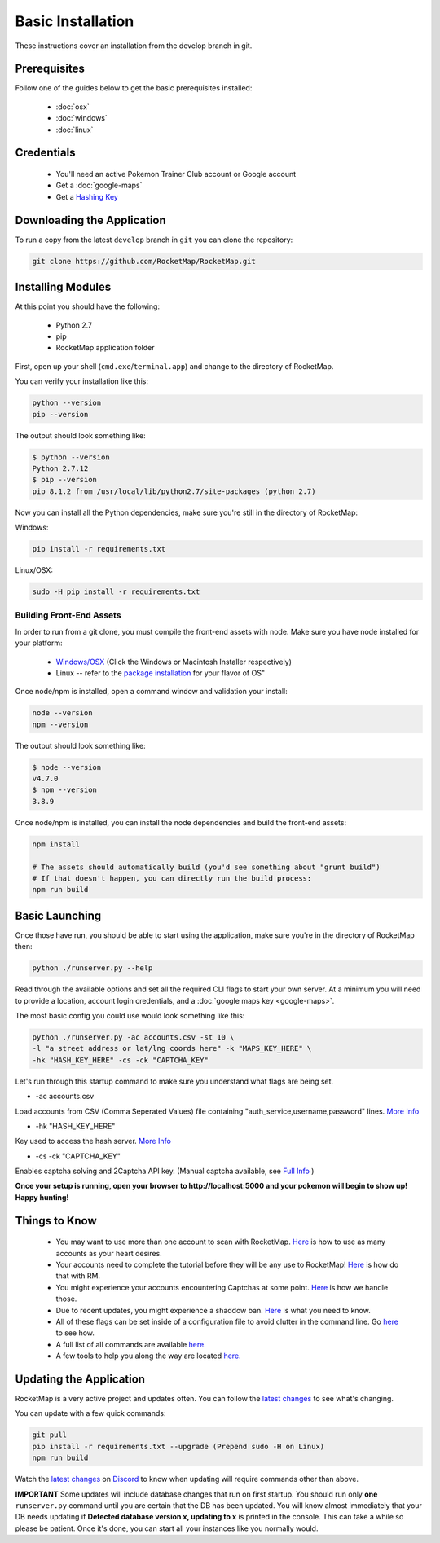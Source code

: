 Basic Installation
##################

These instructions cover an installation from the develop branch in git.

Prerequisites
*************

Follow one of the guides below to get the basic prerequisites installed:

 * :doc:`osx`
 * :doc:`windows`
 * :doc:`linux`
 
Credentials
***********

 * You'll need an active Pokemon Trainer Club account or Google account
 * Get a :doc:`google-maps`
 * Get a `Hashing Key <https://rocketmap.readthedocs.io/en/develop/first-run/hashing.html>`_

Downloading the Application
***************************

To run a copy from the latest ``develop`` branch in ``git`` you can clone the repository:

.. code-block:: bash

  git clone https://github.com/RocketMap/RocketMap.git

Installing Modules
******************

At this point you should have the following:

 * Python 2.7
 * pip
 * RocketMap application folder

First, open up your shell (``cmd.exe``/``terminal.app``) and change to the directory of RocketMap.

You can verify your installation like this:

.. code-block:: bash

  python --version
  pip --version

The output should look something like:

.. code-block:: bash

  $ python --version
  Python 2.7.12
  $ pip --version
  pip 8.1.2 from /usr/local/lib/python2.7/site-packages (python 2.7)

Now you can install all the Python dependencies, make sure you're still in the directory of RocketMap:

Windows:

.. code-block:: bash

  pip install -r requirements.txt

Linux/OSX:

.. code-block:: bash

  sudo -H pip install -r requirements.txt

Building Front-End Assets
===========================

In order to run from a git clone, you must compile the front-end assets with node. Make sure you have node installed for your platform:

 * `Windows/OSX <https://nodejs.org/en/download/>`_ (Click the Windows or Macintosh Installer respectively)
 * Linux -- refer to the `package installation <https://nodejs.org/en/download/package-manager/>`_ for your flavor of OS"

Once node/npm is installed, open a command window and validation your install:

.. code-block:: bash

  node --version
  npm --version

The output should look something like:

.. code-block:: bash

  $ node --version
  v4.7.0
  $ npm --version
  3.8.9

Once node/npm is installed, you can install the node dependencies and build the front-end assets:

.. code-block:: bash

  npm install

  # The assets should automatically build (you'd see something about "grunt build")
  # If that doesn't happen, you can directly run the build process:
  npm run build


Basic Launching
***************

Once those have run, you should be able to start using the application, make sure you're in the directory of RocketMap then:

.. code-block:: bash

  python ./runserver.py --help

Read through the available options and set all the required CLI flags to start your own server. At a minimum you will need to provide a location, account login credentials, and a :doc:`google maps key <google-maps>`.

The most basic config you could use would look something like this:

.. code-block:: bash

 python ./runserver.py -ac accounts.csv -st 10 \
 -l "a street address or lat/lng coords here" -k "MAPS_KEY_HERE" \
 -hk "HASH_KEY_HERE" -cs -ck "CAPTCHA_KEY"

Let's run through this startup command to make sure you understand what flags are being set.

* -ac accounts.csv
Load accounts from CSV (Comma Seperated Values) file containing "auth_service,username,password" lines. `More Info <http://rocketmap.readthedocs.io/en/develop/first-run/multi-account.html>`_


* -hk "HASH_KEY_HERE"
Key used to access the hash server. `More Info <http://rocketmap.readthedocs.io/en/develop/first-run/hashing.html>`_

* -cs -ck "CAPTCHA_KEY"
Enables captcha solving and 2Captcha API key. (Manual captcha available, see `Full Info <http://rocketmap.readthedocs.io/en/develop/first-run/captchas.html>`_ )

**Once your setup is running, open your browser to http://localhost:5000 and your pokemon will begin to show up! Happy hunting!**

Things to Know
**************

 * You may want to use more than one account to scan with RocketMap. `Here <https://rocketmap.readthedocs.io/en/develop/first-run/multi-account.html>`_ is how to use as many accounts as your heart desires. 
 * Your accounts need to complete the tutorial before they will be any use to RocketMap! `Here <https://rocketmap.readthedocs.io/en/develop/first-run/tutorial.html>`_ is how do that with RM. 
 * You might experience your accounts encountering Captchas at some point. `Here <https://rocketmap.readthedocs.io/en/develop/first-run/captchas.html>`_ is how we handle those. 
 * Due to recent updates, you might experience a shaddow ban. `Here <https://rocketmap.readthedocs.io/en/develop/first-run/Blinding.html>`_ is what you need to know.
 * All of these flags can be set inside of a configuration file to avoid clutter in the command line. Go `here <http://rocketmap.readthedocs.io/en/develop/first-run/configuration-files.html>`_ to see how. 
 * A full list of all commands are available `here. <https://rocketmap.readthedocs.io/en/develop/first-run/commandline.html>`_ 
 * A few tools to help you along the way are located `here. <https://rocketmap.readthedocs.io/en/develop/extras/Community-Tools.html>`_


Updating the Application
************************

RocketMap is a very active project and updates often. You can follow the `latest changes <https://github.com/RocketMap/RocketMap/commits/develop>`_ to see what's changing. 

You can update with a few quick commands:

.. code-block:: bash

  git pull
  pip install -r requirements.txt --upgrade (Prepend sudo -H on Linux)
  npm run build

Watch the `latest changes <https://github.com/RocketMap/RocketMap/commits/develop>`_ on `Discord <https://discord.gg/RocketMap>`_ to know when updating will require commands other than above. 
  
**IMPORTANT** Some updates will include database changes that run on first startup. You should run only **one** ``runserver.py`` command until you are certain that the DB has been updated. You will know almost immediately that your DB needs updating if **Detected database version x, updating to x** is printed in the console. This can take a while so please be patient. Once it's done, you can start all your instances like you normally would.
